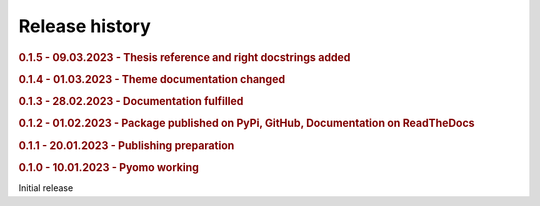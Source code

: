 .. _history:

===============
Release history
===============

.. This section will enumerate all releases of hots in reverse chronological order. For each release,
.. provide:
..
.. - The version, and release date.
.. - The major changes provided by the release.

.. rubric:: 0.1.5 - 09.03.2023 - Thesis reference and right docstrings added
.. rubric:: 0.1.4 - 01.03.2023 - Theme documentation changed
.. rubric:: 0.1.3 - 28.02.2023 - Documentation fulfilled
.. rubric:: 0.1.2 - 01.02.2023 - Package published on PyPi, GitHub, Documentation on ReadTheDocs 
.. rubric:: 0.1.1 - 20.01.2023 - Publishing preparation
.. rubric:: 0.1.0 - 10.01.2023 - Pyomo working

Initial release
